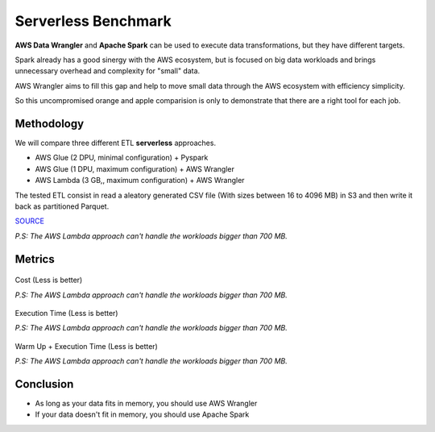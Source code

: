 .. _doc_benchmarks:

Serverless Benchmark
====================

**AWS Data Wrangler** and **Apache Spark** can be used to execute data transformations, but they have different targets.

Spark already has a good sinergy with the AWS ecosystem, but is focused on big data workloads and brings unnecessary overhead and complexity for "small" data.

AWS Wrangler aims to fill this gap and help to move small data through the AWS ecosystem with efficiency simplicity.

So this uncompromised orange and apple comparision is only to demonstrate that there are a right tool for each job.

Methodology
-----------

We will compare three different ETL **serverless** approaches.

- AWS Glue (2 DPU, minimal configuration) + Pyspark
- AWS Glue (1 DPU, maximum configuration) + AWS Wrangler
- AWS Lambda (3 GB,, maximum configuration) + AWS Wrangler

The tested ETL consist in read a aleatory generated CSV file (With sizes between 16 to 4096 MB) in S3 and then write it back as partitioned Parquet.

`SOURCE <https://github.com/awslabs/aws-data-wrangler/tree/master/benchmarks/serverless_etl>`_

*P.S: The AWS Lambda approach can't handle the workloads bigger than 700 MB.*

Metrics
-------

.. figure:: _static/report_cost.png
    :align: center
    :alt: alternate text
    :figclass: align-center

    Cost (Less is better)

    *P.S: The AWS Lambda approach can't handle the workloads bigger than 700 MB.*

.. figure:: _static/report_execution_time.png
    :align: center
    :alt: alternate text
    :figclass: align-center

    Execution Time (Less is better)

    *P.S: The AWS Lambda approach can't handle the workloads bigger than 700 MB.*

.. figure:: _static/report_total_time.png
    :align: center
    :alt: alternate text
    :figclass: align-center

    Warm Up + Execution Time (Less is better)

    *P.S: The AWS Lambda approach can't handle the workloads bigger than 700 MB.*

Conclusion
----------

- As long as your data fits in memory, you should use AWS Wrangler
- If your data doesn't fit in memory, you should use Apache Spark

